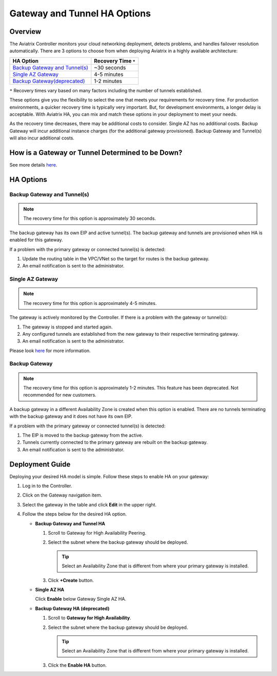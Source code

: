 .. meta::
   :description: Aviatrix Gateway HA Options
   :keywords: HA, gateway, active-active, active-standby

===========================================================================
Gateway and Tunnel HA Options
===========================================================================

Overview
--------------------------------------

The Aviatrix Controller monitors your cloud networking deployment, detects problems, and handles failover resolution automatically.  There are 3 options to choose from when deploying Aviatrix in a highly available architecture:

+--------------------------------------------------+---------------------------+
| HA Option                                        | Recovery Time ``*``       |
+==================================================+===========================+
| `Backup Gateway and Tunnel(s) <#gwha-option3>`__ | ~30 seconds               |
+--------------------------------------------------+---------------------------+
| `Single AZ Gateway <#gwha-single-az>`__          | 4-5 minutes               |
+--------------------------------------------------+---------------------------+
| `Backup Gateway(deprecated) <#gwha-backup-gw>`__ | 1-2 minutes               |
+--------------------------------------------------+---------------------------+

``*`` Recovery times vary based on many factors including the number of tunnels established.

These options give you the flexibility to select the one that meets your requirements for recovery time.  For production environments, a quicker recovery time is typically very important. But, for development environments, a longer delay is acceptable. With Aviatrix HA, you can mix and match these options in your deployment to meet your needs.

As the recovery time decreases, there may be additional costs to consider. Single AZ has no additional costs. Backup Gateway will incur additional instance charges (for the additional gateway provisioned). Backup Gateway and Tunnel(s) will also incur additional costs.

How is a Gateway or Tunnel Determined to be Down?
-----------------------------------------------------------------------

See more details `here <../HowTos/gateway.html#gateway-keepalives>`__.

.. _gwha_option3:

HA Options
------------------

Backup Gateway and Tunnel(s)
############################

.. note::

   The recovery time for this option is approximately 30 seconds.

|imageGwBackupTunnel| |imageTimer30sec|

The backup gateway has its own EIP and active tunnel(s).  The backup gateway and tunnels are provisioned when HA is enabled for this gateway.

If a problem with the primary gateway or connected tunnel(s) is detected:

#. Update the routing table in the VPC/VNet so the target for routes is the backup gateway.
#. An email notification is sent to the administrator.

.. _gwha_single_az:

Single AZ Gateway
#################

.. note::

   The recovery time for this option is approximately 4-5 minutes.

|imageGwSingleAZ|  |imageTimer5min|


The gateway is actively monitored by the Controller.  If there is a problem with the gateway or tunnel(s):

#. The gateway is stopped and started again.
#. Any configured tunnels are established from the new gateway to their respective terminating gateway.
#. An email notification is sent to the administrator.

Please look `here <https://docs.aviatrix.com/HowTos/gateway.html#gateway-single-az-ha>`_ for more information.

.. _gwha_backup_gw:

Backup Gateway
##############

.. note::

   The recovery time for this option is approximately 1-2 minutes.
   This feature has been deprecated. Not recommended for new customers.

|imageGwBackup|         |imageTimer2min|

A backup gateway in a different Availability Zone is created when this option is enabled.  There are no tunnels terminating with the backup gateway and it does not have its own EIP.

If a problem with the primary gateway or connected tunnel(s) is detected:

#. The EIP is moved to the backup gateway from the active.
#. Tunnels currently connected to the primary gateway are rebuilt on the backup gateway.
#. An email notification is sent to the administrator.


Deployment Guide
-----------------------------

Deploying your desired HA model is simple.  Follow these steps to enable HA on your gateway:

#. Log in to the Controller.
#. Click on the Gateway navigation item.
#. Select the gateway in the table and click **Edit** in the upper right.

   |imageEditGW|

#. Follow the steps below for the desired HA option.

   * **Backup Gateway and Tunnel HA**

     #. Scroll to Gateway for High Availability Peering.
     #. Select the subnet where the backup gateway should be deployed.

        .. tip::

           Select an Availability Zone that is different from where your primary gateway is installed.

     #. Click **+Create** button.

     |imageEnableBackupGWAndTunnel|

   * **Single AZ HA**

     Click **Enable** below Gateway Single AZ HA.

     |imageEnableSingleAZ|

   * **Backup Gateway HA (deprecated)**

     #. Scroll to **Gateway for High Availability**.
     #. Select the subnet where the backup gateway should be deployed.

        .. tip::

           Select an Availability Zone that is different from where your primary gateway is installed.

     #. Click the **Enable HA** button.

     |imageEnableBackupGW|

.. |imageEnableBackupGWAndTunnel| image:: gateway_ha_media/controller_edit_backup_gw_tunnel.png
   :scale: 50%

.. |imageEnableBackupGW| image:: gateway_ha_media/controller_edit_backup_gw.png
   :scale: 50%

.. |imageEnableSingleAZ| image:: gateway_ha_media/controller_edit_singleaz.png
   :scale: 50%

.. |imageEditGW| image:: gateway_ha_media/controller_gateway_page.png
   :scale: 50%

.. |imageCostEC2| image:: gateway_ha_media/cost_ec2.png
   :height: 75px
   :width: 75px

.. |imageCostNoEC2| image:: gateway_ha_media/cost_noec2.png
   :height: 75px
   :width: 75px

.. |imageCostAviatrix| image:: gateway_ha_media/cost_aviatrix.png
   :height: 75px
   :width: 75px

.. |imageCostNoAviatrix| image:: gateway_ha_media/cost_noaviatrix.png
   :height: 75px
   :width: 75px

.. |imageTimer30Sec| image:: gateway_ha_media/timer_30sec.png
   :height: 75px
   :width: 75px

.. |imageTimer2Min| image:: gateway_ha_media/timer_2min.png
   :height: 75px
   :width: 75px

.. |imageTimer5Min| image:: gateway_ha_media/timer_5min.png
   :height: 75px
   :width: 75px
   :align: top

.. |imageGwSingleAZ| image:: gateway_ha_media/singleaz_gateway.png

.. |imageGwBackup| image:: gateway_ha_media/backup_gateway.png

.. |imageGwBackupTunnel| image:: gateway_ha_media/backup_gateway_and_tunnel.png
